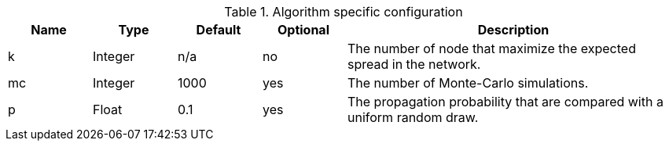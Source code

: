 .Algorithm specific configuration
[opts="header",cols="1,1,1,1,4"]
|===
| Name                      | Type    | Default | Optional | Description
| k                         | Integer | n/a     | no       | The number of node that maximize the expected spread in the network.
| mc                        | Integer | 1000    | yes      | The number of Monte-Carlo simulations.
| p                         | Float   | 0.1     | yes      | The propagation probability that are compared with a uniform random draw.
|===
